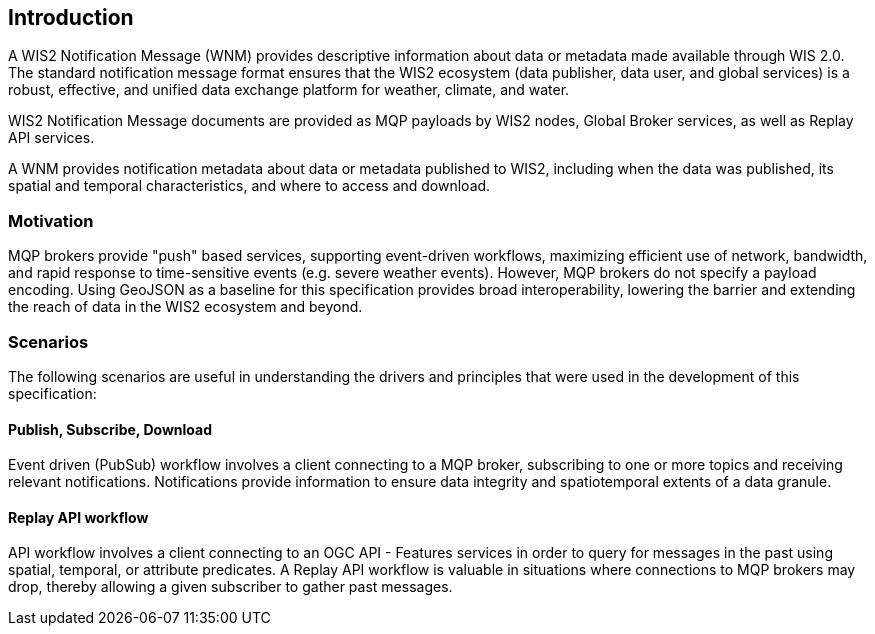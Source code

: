 == Introduction
A WIS2 Notification Message (WNM) provides descriptive information about data or metadata made available through WIS 2.0. The standard notification message format ensures that the WIS2 ecosystem (data publisher, data user, and global services) is a robust, effective, and unified data exchange platform for weather, climate, and water.

WIS2 Notification Message documents are provided as MQP payloads by WIS2 nodes, Global Broker services, as well as Replay API services.

A WNM provides notification metadata about data or metadata published to WIS2, including when the data was published, its spatial and temporal characteristics, and where to access and download.

=== Motivation

MQP brokers provide "push" based services, supporting event-driven workflows, maximizing efficient
use of network, bandwidth, and rapid response to time-sensitive events (e.g. severe weather events).
However, MQP brokers do not specify a payload encoding.  Using GeoJSON as a baseline for this specification
provides broad interoperability, lowering the barrier and extending the reach of data in the WIS2
ecosystem and beyond.

=== Scenarios

The following scenarios are useful in understanding the drivers and principles that were used in the
development of this specification:

==== Publish, Subscribe, Download

Event driven (PubSub) workflow involves a client connecting to a MQP broker, subscribing to one or more
topics and receiving relevant notifications.  Notifications provide information to ensure data integrity
and spatiotemporal extents of a data granule.

==== Replay API workflow

API workflow involves a client connecting to an OGC API - Features services in order to query for messages
in the past using spatial, temporal, or attribute predicates.  A Replay API workflow is valuable in
situations where connections to MQP brokers may drop, thereby allowing a given subscriber to gather past
messages.

